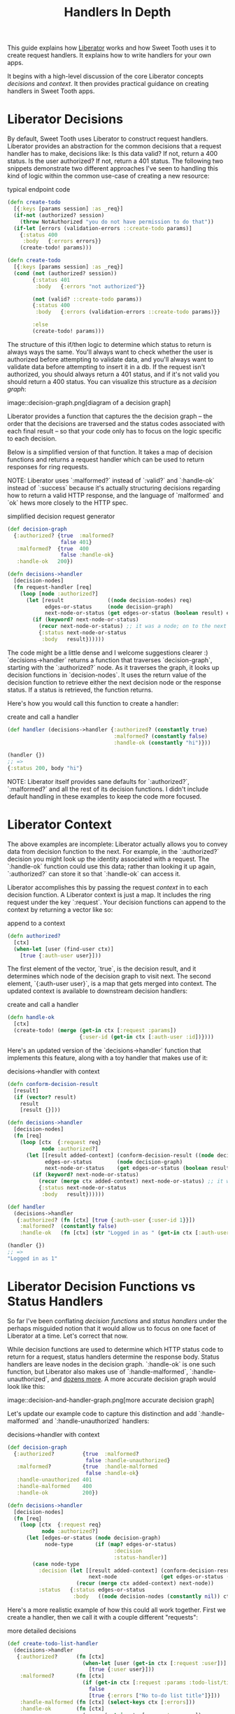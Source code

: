 #+TITLE: Handlers In Depth

This guide explains how [[https://clojure-liberator.github.io/liberator/][Liberator]] works and how Sweet Tooth uses it to
create request handlers. It explains how to write handlers for your own apps.

It begins with a high-level discussion of the core Liberator concepts
/decisions/ and /context/. It then provides practical guidance on creating
handlers in Sweet Tooth apps.

* Liberator Decisions

By default, Sweet Tooth uses Liberator to construct request handlers. Liberator
provides an abstraction for the common decisions that a request handler has to
make, decisions like: Is this data valid? If not, return a 400 status. Is the
user authorized? If not, return a 401 status. The following two snippets
demonstrate two different approaches I've seen to handling this kind of logic
within the common use-case of creating a new resource:

#+CAPTION: typical endpoint code
#+BEGIN_SRC clojure
(defn create-todo
  [{:keys [params session] :as _req}]
  (if-not (authorized? session)
    (throw NotAuthorized "you do not have permission to do that"))
  (if-let [errors (validation-errors ::create-todo params)]
    {:status 400
     :body   {:errors errors}}
    (create-todo! params)))

(defn create-todo
  [{:keys [params session] :as _req}]
  (cond (not (authorized? session))
        {:status 401
         :body   {:errors "not authorized"}}

        (not (valid? ::create-todo params))
        {:status 400
         :body   {:errors (validation-errors ::create-todo params)}}

        :else
        (create-todo! params)))
#+END_SRC

The structure of this if/then logic to determine which status to return is
always ways the same. You'll always want to check whether the user is authorized
before attempting to validate data, and you'll always want to validate data
before attempting to insert it in a db. If the request isn't authorized, you
should always return a 401 status, and if it's not valid you should return a 400
status. You can visualize this structure as a /decision graph/:

image::decision-graph.png[diagram of a decision graph]

Liberator provides a function that captures the the decision graph -- the order
that the decisions are traversed and the status codes associated with each final
result -- so that your code only has to focus on the logic specific to each
decision.

Below is a simplified version of that function. It takes a map of decision
functions and returns a request handler which can be used to return responses
for ring requests.

NOTE: Liberator uses `:malformed?` instead of `:valid?` and `:handle-ok` instead
of `:success` because it's actually structuring decisions regarding how to
return a valid HTTP response, and the language of `malformed` and `ok` hews more
closely to the HTTP spec.

#+CAPTION: simplified decision request generator
#+BEGIN_SRC clojure
(def decision-graph
  {:authorized? {true  :malformed?
                 false 401}
   :malformed?  {true  400
                 false :handle-ok}
   :handle-ok   200})

(defn decisions->handler
  [decision-nodes]
  (fn request-handler [req]
    (loop [node :authorized?]
      (let [result              ((node decision-nodes) req)
            edges-or-status     (node decision-graph)
            next-node-or-status (get edges-or-status (boolean result) edges-or-status)]
        (if (keyword? next-node-or-status)
          (recur next-node-or-status) ;; it was a node; on to the next decision!
          {:status next-node-or-status
           :body   result})))))
#+END_SRC

The code might be a little dense and I welcome suggestions clearer :)
`decisions->handler` returns a function that traverses `decision-graph`,
starting with the `:authorized?` node. As it traverses the graph, it looks up
decision functions in `decision-nodes`. It uses the return value of the decision
function to retrieve either the next decision node or the response status. If a
status is retrieved, the function returns.

Here's how you would call this function to create a handler:

#+CAPTION: create and call a handler
#+BEGIN_SRC clojure
(def handler (decisions->handler {:authorized? (constantly true)
                                  :malformed? (constantly false)
                                  :handle-ok (constantly "hi")}))

(handler {})
;; =>
{:status 200, body "hi"}
#+END_SRC

NOTE: Liberator itself provides sane defaults for `:authorized?`, `:malformed?`
and all the rest of its decision functions. I didn't include default handling in
these examples to keep the code more focused.

* Liberator Context

The above examples are incomplete: Liberator actually allows you to convey data
from decision function to the next. For example, in the `:authorized?` decision
you might look up the identity associated with a request. The `:handle-ok`
function could use this data; rather than looking it up again, `:authorized?`
can store it so that `:handle-ok` can access it.

Liberator accomplishes this by passing the request /context/ in to each decision
function. A Liberator context is just a map. It includes the ring request under
the key `:request`. Your decision functions can append to the context by
returning a vector like so:

#+CAPTION: append to a context
#+BEGIN_SRC clojure
(defn authorized?
  [ctx]
  (when-let [user (find-user ctx)]
    [true {:auth-user user}]))
#+END_SRC

The first element of the vector, `true`, is the decision result, and it
determines which node of the decision graph to visit next. The second element,
`{:auth-user user}`, is a map that gets merged into context. The updated context
is available to downstream decision handlers:

#+CAPTION: create and call a handler
#+BEGIN_SRC clojure
(defn handle-ok
  [ctx]
  (create-todo! (merge (get-in ctx [:request :params])
                       {:user-id (get-in ctx [:auth-user :id])})))
#+END_SRC

Here's an updated version of the `decisions->handler` function that implements
this feature, along with a toy handler that makes use of it:

#+CAPTION: decisions->handler with context
#+BEGIN_SRC clojure
(defn conform-decision-result
  [result]
  (if (vector? result)
    result
    [result {}]))

(defn decisions->handler
  [decision-nodes]
  (fn [req]
    (loop [ctx  {:request req}
           node :authorized?]
      (let [[result added-context] (conform-decision-result ((node decision-nodes) ctx))
            edges-or-status        (node decision-graph)
            next-node-or-status    (get edges-or-status (boolean result) edges-or-status)]
        (if (keyword? next-node-or-status)
          (recur (merge ctx added-context) next-node-or-status) ;; it was a node; on to the next decision!
          {:status next-node-or-status
           :body   result})))))

(def handler
  (decisions->handler
   {:authorized? (fn [ctx] [true {:auth-user {:user-id 1}}])
    :malformed?  (constantly false)
    :handle-ok   (fn [ctx] (str "Logged in as " (get-in ctx [:auth-user :user-id])))}))

(handler {})
;; =>
"Logged in as 1"
#+END_SRC

* Liberator Decision Functions vs Status Handlers

So far I've been conflating /decision functions/ and /status handlers/ under the
perhaps misguided notion that it would allow us to focus on one facet of
Liberator at a time. Let's correct that now.

While decision functions are used to determine which HTTP status code to return
for a request, status handlers determine the response body. Status handlers are
leave nodes in the decision graph. `:handle-ok` is one such function, but
Liberator also makes use of `:handle-malformed`, `:handle-unauthorized`, and
[[http://clojure-liberator.github.io/liberator/doc/handlers.html][dozens more]]. A more accurate decision graph would look like this:

image::decision-and-handler-graph.png[more accurate decision graph]

Let's update our example code to capture this distinction and add
`:handle-malformed` and `:handle-unauthorized` handlers:

#+CAPTION: decisions->handler with context
#+BEGIN_SRC clojure
(def decision-graph
  {:authorized?         {true  :malformed?
                         false :handle-unauthorized}
   :malformed?          {true  :handle-malformed
                         false :handle-ok}
   :handle-unauthorized 401
   :handle-malformed    400
   :handle-ok           200})

(defn decisions->handler
  [decision-nodes]
  (fn [req]
    (loop [ctx  {:request req}
           node :authorized?]
      (let [edges-or-status (node decision-graph)
            node-type       (if (map? edges-or-status)
                                  :decision
                                  :status-handler)]
        (case node-type
          :decision (let [[result added-context] (conform-decision-result ((node decision-nodes) ctx))
                          next-node              (get edges-or-status (boolean result))]
                      (recur (merge ctx added-context) next-node))
          :status   {:status edges-or-status
                     :body   ((node decision-nodes (constantly nil)) ctx)})))))
#+END_SRC

Here's a more realistic example of how this could all work together. First we
create a handler, then we call it with a couple different "requests":

#+CAPTION: more detailed decisions
#+BEGIN_SRC clojure
(def create-todo-list-handler
  (decisions->handler
   {:authorized?      (fn [ctx]
                        (when-let [user (get-in ctx [:request :user])]
                          [true {:user user}]))
    :malformed?       (fn [ctx]
                        (if (get-in ctx [:request :params :todo-list/title])
                          false
                          [true {:errors ["No to-do list title"]}]))
    :handle-malformed (fn [ctx] (select-keys ctx [:errors]))
    :handle-ok        (fn [ctx]
                        (merge (get-in ctx [:request :params])
                               {:todo-list/owner (get-in ctx [:user :id])}))}))

(create-todo-list-handler {:user {:id 1}})
;; =>
{:status 400, :body {:errors ["No to-do list title"]}}


(create-todo-list-handler
 {:user   {:id 1}
  :params {:todo-list/title "write some docs this is your life now"}})
;; =>
{:status 200
 :body #:todo-list{:title "write some docs this is your life now"
                   :owner 1}}
#+END_SRC

* Sweet Tooth handlers

Sweet Tooth uses Liberator to create request handlers from decision maps.
Sweet Tooth's approach differs from vanilla liberator in a few key ways:

- request method dispatch
- it provides decision defaults
- default to transit
- integrant / adding to the context


* notes to self

- liberator helpers
- we saw some decision maps that look like this:
- include example requests with ring mock
- function that takes a request and returns a response
- liberator decisions
- testing
- deviations from off-the-shelf liberator
  - defaults
  - separating methods

#+CAPTION: Liberator decisions
#+BEGIN_SRC clojure
(def create-todo
  (decisions->handler
   {:authorized? el/authenticated?
    :malformed?  (el/validate-describe v/todo-rules)
    :post!       ed/create->:result
    :handle-ok   el/created-pull}))
#+END_SRC

You can

#+CAPTION: Liberator decisions
#+BEGIN_SRC clojure
